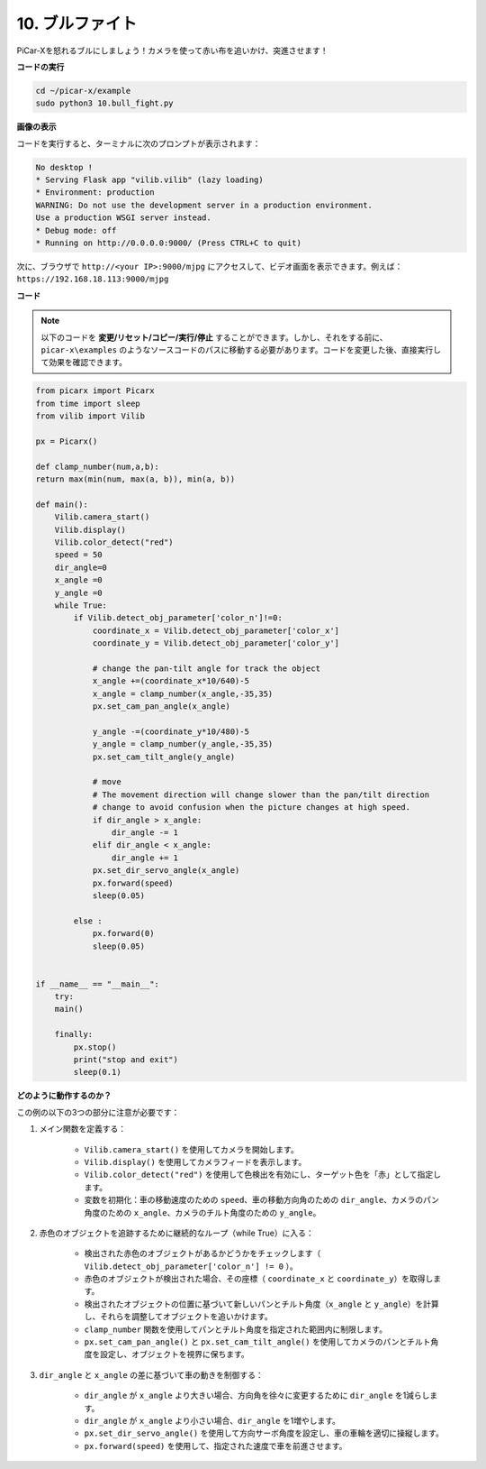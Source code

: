.. _py_bull_fight:

10. ブルファイト
=============================

PiCar-Xを怒れるブルにしましょう！カメラを使って赤い布を追いかけ、突進させます！

**コードの実行**

.. raw:: html

    <run></run>

.. code-block::

    cd ~/picar-x/example
    sudo python3 10.bull_fight.py


**画像の表示**

コードを実行すると、ターミナルに次のプロンプトが表示されます：

.. code-block::

    No desktop !
    * Serving Flask app "vilib.vilib" (lazy loading)
    * Environment: production
    WARNING: Do not use the development server in a production environment.
    Use a production WSGI server instead.
    * Debug mode: off
    * Running on http://0.0.0.0:9000/ (Press CTRL+C to quit)

次に、ブラウザで ``http://<your IP>:9000/mjpg`` にアクセスして、ビデオ画面を表示できます。例えば： ``https://192.168.18.113:9000/mjpg``

.. image:: img/display.png

**コード**

.. note::
    以下のコードを **変更/リセット/コピー/実行/停止** することができます。しかし、それをする前に、 ``picar-x\examples`` のようなソースコードのパスに移動する必要があります。コードを変更した後、直接実行して効果を確認できます。


.. raw:: html

    <run></run>

.. code-block:: python

    from picarx import Picarx
    from time import sleep
    from vilib import Vilib

    px = Picarx()

    def clamp_number(num,a,b):
    return max(min(num, max(a, b)), min(a, b))

    def main():
        Vilib.camera_start()
        Vilib.display()
        Vilib.color_detect("red")
        speed = 50
        dir_angle=0
        x_angle =0
        y_angle =0
        while True:
            if Vilib.detect_obj_parameter['color_n']!=0:
                coordinate_x = Vilib.detect_obj_parameter['color_x']
                coordinate_y = Vilib.detect_obj_parameter['color_y']
                
                # change the pan-tilt angle for track the object
                x_angle +=(coordinate_x*10/640)-5
                x_angle = clamp_number(x_angle,-35,35)
                px.set_cam_pan_angle(x_angle)

                y_angle -=(coordinate_y*10/480)-5
                y_angle = clamp_number(y_angle,-35,35)
                px.set_cam_tilt_angle(y_angle)

                # move
                # The movement direction will change slower than the pan/tilt direction 
                # change to avoid confusion when the picture changes at high speed.
                if dir_angle > x_angle:
                    dir_angle -= 1
                elif dir_angle < x_angle:
                    dir_angle += 1
                px.set_dir_servo_angle(x_angle)
                px.forward(speed)
                sleep(0.05)

            else :
                px.forward(0)
                sleep(0.05)


    if __name__ == "__main__":
        try:
        main()
        
        finally:
            px.stop()
            print("stop and exit")
            sleep(0.1)

**どのように動作するのか？**

この例の以下の3つの部分に注意が必要です：

1. メイン関数を定義する：

    * ``Vilib.camera_start()`` を使用してカメラを開始します。
    * ``Vilib.display()`` を使用してカメラフィードを表示します。
    * ``Vilib.color_detect("red")`` を使用して色検出を有効にし、ターゲット色を「赤」として指定します。
    * 変数を初期化：車の移動速度のための ``speed``、車の移動方向角のための ``dir_angle``、カメラのパン角度のための ``x_angle``、カメラのチルト角度のための ``y_angle``。


2. 赤色のオブジェクトを追跡するために継続的なループ（while True）に入る：

    * 検出された赤色のオブジェクトがあるかどうかをチェックします（ ``Vilib.detect_obj_parameter['color_n'] != 0`` ）。
    * 赤色のオブジェクトが検出された場合、その座標（ ``coordinate_x`` と ``coordinate_y``）を取得します。
    * 検出されたオブジェクトの位置に基づいて新しいパンとチルト角度（``x_angle`` と ``y_angle``）を計算し、それらを調整してオブジェクトを追いかけます。
    * ``clamp_number`` 関数を使用してパンとチルト角度を指定された範囲内に制限します。
    * ``px.set_cam_pan_angle()`` と ``px.set_cam_tilt_angle()`` を使用してカメラのパンとチルト角度を設定し、オブジェクトを視界に保ちます。


3. ``dir_angle`` と ``x_angle`` の差に基づいて車の動きを制御する：

    * ``dir_angle`` が ``x_angle`` より大きい場合、方向角を徐々に変更するために ``dir_angle`` を1減らします。
    * ``dir_angle`` が ``x_angle`` より小さい場合、``dir_angle`` を1増やします。
    * ``px.set_dir_servo_angle()`` を使用して方向サーボ角度を設定し、車の車輪を適切に操縦します。
    * ``px.forward(speed)`` を使用して、指定された速度で車を前進させます。

